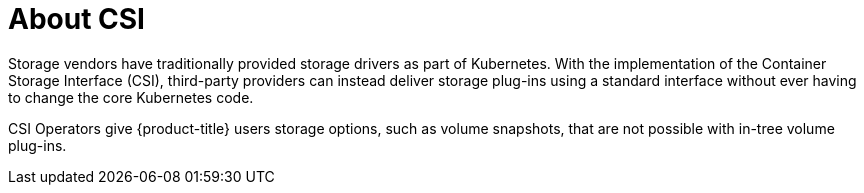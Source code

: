 // Module included in the following assemblies:
//
// * storage/container_storage_interface/persistent-storage-csi-ebs.adoc
// * storage/container_storage_interface/persistent-storage-csi-manila.adoc
// * storage/container_storage_interface/persistent-storage-csi-ovirt.adoc

:_content-type: CONCEPT
[id="csi-about_{context}"]
= About CSI
Storage vendors have traditionally provided storage drivers as part of Kubernetes. With the implementation of the Container Storage Interface (CSI), third-party providers can instead deliver storage plug-ins using a standard interface without ever having to change the core Kubernetes code.

CSI Operators give {product-title} users storage options, such as volume snapshots, that are not possible with in-tree volume plug-ins.
